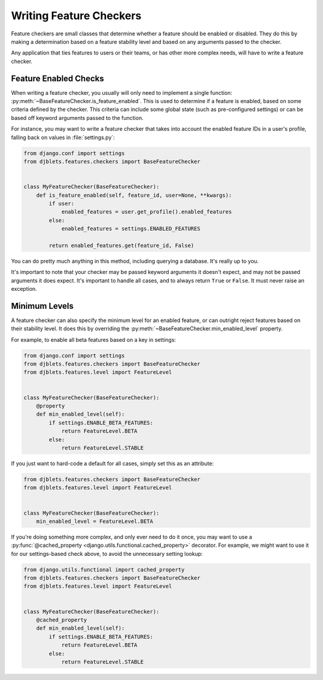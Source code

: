 .. _writing-feature-checkers:

========================
Writing Feature Checkers
========================

.. py:currentmodule:: djblets.features.checkers

Feature checkers are small classes that determine whether a feature should be
enabled or disabled. They do this by making a determination based on a
feature stability level and based on any arguments passed to the checker.

Any application that ties features to users or their teams, or has other more
complex needs, will have to write a feature checker.


Feature Enabled Checks
======================

When writing a feature checker, you usually will only need to implement a
single function: :py:meth:`~BaseFeatureChecker.is_feature_enabled`. This is
used to determine if a feature is enabled, based on some criteria defined by
the checker. This criteria can include some global state (such as
pre-configured settings) or can be based off keyword arguments passed to the
function.

For instance, you may want to write a feature checker that takes into account
the enabled feature IDs in a user's profile, falling back on values in
:file:`settings.py`:

.. code-block:: python

   from django.conf import settings
   from djblets.features.checkers import BaseFeatureChecker


   class MyFeatureChecker(BaseFeatureChecker):
       def is_feature_enabled(self, feature_id, user=None, **kwargs):
           if user:
               enabled_features = user.get_profile().enabled_features
           else:
               enabled_features = settings.ENABLED_FEATURES

           return enabled_features.get(feature_id, False)


You can do pretty much anything in this method, including querying a database.
It's really up to you.

It's important to note that your checker may be passed keyword arguments it
doesn't expect, and may not be passed arguments it does expect. It's important
to handle all cases, and to always return ``True`` or ``False``. It must never
raise an exception.


Minimum Levels
==============

A feature checker can also specify the minimum level for an enabled feature,
or can outright reject features based on their stability level. It does this
by overriding the :py:meth:`~BaseFeatureChecker.min_enabled_level` property.

For example, to enable all beta features based on a key in settings:

.. code-block:: python

   from django.conf import settings
   from djblets.features.checkers import BaseFeatureChecker
   from djblets.features.level import FeatureLevel


   class MyFeatureChecker(BaseFeatureChecker):
       @property
       def min_enabled_level(self):
           if settings.ENABLE_BETA_FEATURES:
               return FeatureLevel.BETA
           else:
               return FeatureLevel.STABLE


If you just want to hard-code a default for all cases, simply set this as an
attribute:

.. code-block:: python

   from djblets.features.checkers import BaseFeatureChecker
   from djblets.features.level import FeatureLevel


   class MyFeatureChecker(BaseFeatureChecker):
       min_enabled_level = FeatureLevel.BETA


If you're doing something more complex, and only ever need to do it once, you
may want to use a :py:func:`@cached_property
<django.utils.functional.cached_property>` decorator. For example, we might
want to use it for our settings-based check above, to avoid the unnecessary
setting lookup:

.. code-block:: python

   from django.utils.functional import cached_property
   from djblets.features.checkers import BaseFeatureChecker
   from djblets.features.level import FeatureLevel


   class MyFeatureChecker(BaseFeatureChecker):
       @cached_property
       def min_enabled_level(self):
           if settings.ENABLE_BETA_FEATURES:
               return FeatureLevel.BETA
           else:
               return FeatureLevel.STABLE
